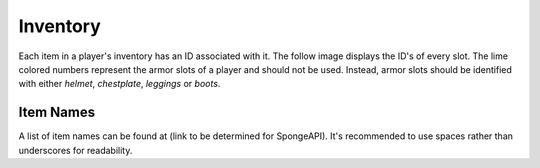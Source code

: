 =========
Inventory
=========

Each item in a player's inventory has an ID associated with it. The follow image displays the ID's of every slot. The lime colored numbers represent the armor slots of a player and should not be used. Instead, armor slots should be identified with either `helmet`, `chestplate`, `leggings` or `boots`.

.. image:: inventory.png


Item Names
==========

A list of item names can be found at (link to be determined for SpongeAPI). It's recommended to use spaces rather than underscores for readability.